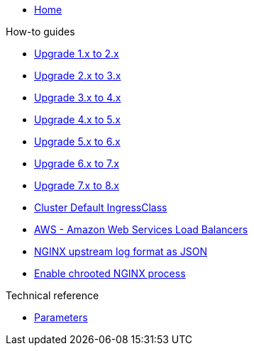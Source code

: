 * xref:index.adoc[Home]

.How-to guides
* xref:how-tos/upgrade-1.x-to-2.x.adoc[Upgrade 1.x to 2.x]
* xref:how-tos/upgrade-2.x-to-3.x.adoc[Upgrade 2.x to 3.x]
* xref:how-tos/upgrade-3.x-to-4.x.adoc[Upgrade 3.x to 4.x]
* xref:how-tos/upgrade-4.x-to-5.x.adoc[Upgrade 4.x to 5.x]
* xref:how-tos/upgrade-5.x-to-6.x.adoc[Upgrade 5.x to 6.x]
* xref:how-tos/upgrade-6.x-to-7.x.adoc[Upgrade 6.x to 7.x]
* xref:how-tos/upgrade-7.x-to-8.x.adoc[Upgrade 7.x to 8.x]
* xref:cluster-default-ingress-class.adoc[Cluster Default IngressClass]
* xref:how-tos/aws.adoc[AWS - Amazon Web Services Load Balancers]
* xref:how-tos/logformat.adoc[NGINX upstream log format as JSON]
* xref:how-tos/enable-chroot.adoc[Enable chrooted NGINX process]

.Technical reference
* xref:references/parameters.adoc[Parameters]
